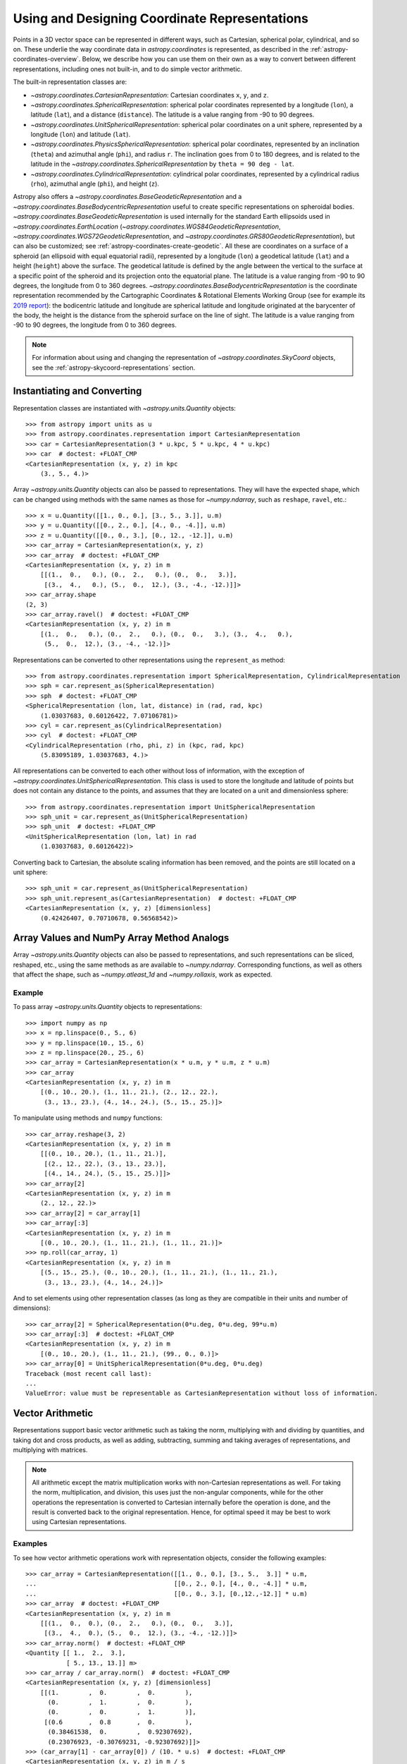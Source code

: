 .. _astropy-coordinates-representations:

Using and Designing Coordinate Representations
**********************************************

Points in a 3D vector space can be represented in different ways, such as
Cartesian, spherical polar, cylindrical, and so on. These underlie the way
coordinate data in `astropy.coordinates` is represented, as described in the
:ref:`astropy-coordinates-overview`. Below, we describe how you can use them on
their own as a way to convert between different representations, including
ones not built-in, and to do simple vector arithmetic.

The built-in representation classes are:

* `~astropy.coordinates.CartesianRepresentation`: Cartesian
  coordinates ``x``, ``y``, and ``z``.
* `~astropy.coordinates.SphericalRepresentation`: spherical
  polar coordinates represented by a longitude (``lon``), a latitude
  (``lat``), and a distance (``distance``). The latitude is a value ranging
  from -90 to 90 degrees.
* `~astropy.coordinates.UnitSphericalRepresentation`:
  spherical polar coordinates on a unit sphere, represented by a longitude
  (``lon``) and latitude (``lat``).
* `~astropy.coordinates.PhysicsSphericalRepresentation`:
  spherical polar coordinates, represented by an inclination (``theta``) and
  azimuthal angle (``phi``), and radius ``r``. The inclination goes from 0 to
  180 degrees, and is related to the latitude in the
  `~astropy.coordinates.SphericalRepresentation` by
  ``theta = 90 deg - lat``.
* `~astropy.coordinates.CylindricalRepresentation`:
  cylindrical polar coordinates, represented by a cylindrical radius
  (``rho``), azimuthal angle (``phi``), and height (``z``).


Astropy also offers a `~astropy.coordinates.BaseGeodeticRepresentation` and
a `~astropy.coordinates.BaseBodycentricRepresentation` useful to
create specific representations on spheroidal bodies.
`~astropy.coordinates.BaseGeodeticRepresentation` is used internally for the standard
Earth ellipsoids used in
`~astropy.coordinates.EarthLocation`
(`~astropy.coordinates.WGS84GeodeticRepresentation`,
`~astropy.coordinates.WGS72GeodeticRepresentation`, and
`~astropy.coordinates.GRS80GeodeticRepresentation`), but
can also be customized; see :ref:`astropy-coordinates-create-geodetic`.
All these are coordinates on a surface of a spheroid (an ellipsoid with equal
equatorial radii), represented by a longitude (``lon``) a geodetical latitude (``lat``)
and a height (``height``) above the surface.
The geodetical latitude is defined by the angle
between the vertical to the surface at a specific point of the spheroid and its
projection onto the equatorial plane.
The latitude is a value ranging from -90 to 90 degrees, the longitude from 0 to 360
degrees.
`~astropy.coordinates.BaseBodycentricRepresentation` is the coordinate representation
recommended by the Cartographic Coordinates & Rotational Elements Working Group
(see for example its `2019 report <https://rdcu.be/b32WL>`_): the bodicentric latitude
and longitude are spherical latitude and longitude originated at the barycenter of the
body, the height is the distance from the spheroid surface on the line of sight.
The latitude is a value ranging from -90 to 90 degrees, the longitude from 0 to 360
degrees.

.. Note::
   For information about using and changing the representation of
   `~astropy.coordinates.SkyCoord` objects, see the
   :ref:`astropy-skycoord-representations` section.

Instantiating and Converting
============================

Representation classes are instantiated with `~astropy.units.Quantity`
objects::

    >>> from astropy import units as u
    >>> from astropy.coordinates.representation import CartesianRepresentation
    >>> car = CartesianRepresentation(3 * u.kpc, 5 * u.kpc, 4 * u.kpc)
    >>> car  # doctest: +FLOAT_CMP
    <CartesianRepresentation (x, y, z) in kpc
        (3., 5., 4.)>

Array `~astropy.units.Quantity` objects can also be passed to
representations. They will have the expected shape, which can be changed using
methods with the same names as those for `~numpy.ndarray`, such as ``reshape``,
``ravel``, etc.::

  >>> x = u.Quantity([[1., 0., 0.], [3., 5., 3.]], u.m)
  >>> y = u.Quantity([[0., 2., 0.], [4., 0., -4.]], u.m)
  >>> z = u.Quantity([[0., 0., 3.], [0., 12., -12.]], u.m)
  >>> car_array = CartesianRepresentation(x, y, z)
  >>> car_array  # doctest: +FLOAT_CMP
  <CartesianRepresentation (x, y, z) in m
      [[(1.,  0.,   0.), (0.,  2.,   0.), (0.,  0.,   3.)],
       [(3.,  4.,   0.), (5.,  0.,  12.), (3., -4., -12.)]]>
  >>> car_array.shape
  (2, 3)
  >>> car_array.ravel()  # doctest: +FLOAT_CMP
  <CartesianRepresentation (x, y, z) in m
      [(1.,  0.,   0.), (0.,  2.,   0.), (0.,  0.,   3.), (3.,  4.,   0.),
       (5.,  0.,  12.), (3., -4., -12.)]>

Representations can be converted to other representations using the
``represent_as`` method::

    >>> from astropy.coordinates.representation import SphericalRepresentation, CylindricalRepresentation
    >>> sph = car.represent_as(SphericalRepresentation)
    >>> sph  # doctest: +FLOAT_CMP
    <SphericalRepresentation (lon, lat, distance) in (rad, rad, kpc)
        (1.03037683, 0.60126422, 7.07106781)>
    >>> cyl = car.represent_as(CylindricalRepresentation)
    >>> cyl  # doctest: +FLOAT_CMP
    <CylindricalRepresentation (rho, phi, z) in (kpc, rad, kpc)
        (5.83095189, 1.03037683, 4.)>

All representations can be converted to each other without loss of
information, with the exception of
`~astropy.coordinates.UnitSphericalRepresentation`. This class
is used to store the longitude and latitude of points but does not contain
any distance to the points, and assumes that they are located on a unit and
dimensionless sphere::

    >>> from astropy.coordinates.representation import UnitSphericalRepresentation
    >>> sph_unit = car.represent_as(UnitSphericalRepresentation)
    >>> sph_unit  # doctest: +FLOAT_CMP
    <UnitSphericalRepresentation (lon, lat) in rad
        (1.03037683, 0.60126422)>

Converting back to Cartesian, the absolute scaling information has been
removed, and the points are still located on a unit sphere::

    >>> sph_unit = car.represent_as(UnitSphericalRepresentation)
    >>> sph_unit.represent_as(CartesianRepresentation)  # doctest: +FLOAT_CMP
    <CartesianRepresentation (x, y, z) [dimensionless]
        (0.42426407, 0.70710678, 0.56568542)>


Array Values and NumPy Array Method Analogs
===========================================

Array `~astropy.units.Quantity` objects can also be passed to representations,
and such representations can be sliced, reshaped, etc., using the same methods
as are available to `~numpy.ndarray`. Corresponding functions, as well as
others that affect the shape, such as `~numpy.atleast_1d` and
`~numpy.rollaxis`, work as expected.

Example
-------

..
  EXAMPLE START
  Array Values and NumPy Array Method Analogs

To pass array `~astropy.units.Quantity` objects to representations::

  >>> import numpy as np
  >>> x = np.linspace(0., 5., 6)
  >>> y = np.linspace(10., 15., 6)
  >>> z = np.linspace(20., 25., 6)
  >>> car_array = CartesianRepresentation(x * u.m, y * u.m, z * u.m)
  >>> car_array
  <CartesianRepresentation (x, y, z) in m
      [(0., 10., 20.), (1., 11., 21.), (2., 12., 22.),
       (3., 13., 23.), (4., 14., 24.), (5., 15., 25.)]>

To manipulate using methods and ``numpy`` functions::

  >>> car_array.reshape(3, 2)
  <CartesianRepresentation (x, y, z) in m
      [[(0., 10., 20.), (1., 11., 21.)],
       [(2., 12., 22.), (3., 13., 23.)],
       [(4., 14., 24.), (5., 15., 25.)]]>
  >>> car_array[2]
  <CartesianRepresentation (x, y, z) in m
      (2., 12., 22.)>
  >>> car_array[2] = car_array[1]
  >>> car_array[:3]
  <CartesianRepresentation (x, y, z) in m
      [(0., 10., 20.), (1., 11., 21.), (1., 11., 21.)]>
  >>> np.roll(car_array, 1)
  <CartesianRepresentation (x, y, z) in m
      [(5., 15., 25.), (0., 10., 20.), (1., 11., 21.), (1., 11., 21.),
       (3., 13., 23.), (4., 14., 24.)]>

And to set elements using other representation classes (as long
as they are compatible in their units and number of dimensions)::

  >>> car_array[2] = SphericalRepresentation(0*u.deg, 0*u.deg, 99*u.m)
  >>> car_array[:3]  # doctest: +FLOAT_CMP
  <CartesianRepresentation (x, y, z) in m
      [(0., 10., 20.), (1., 11., 21.), (99., 0., 0.)]>
  >>> car_array[0] = UnitSphericalRepresentation(0*u.deg, 0*u.deg)
  Traceback (most recent call last):
  ...
  ValueError: value must be representable as CartesianRepresentation without loss of information.

..
  EXAMPLE END

.. _astropy-coordinates-representations-arithmetic:

Vector Arithmetic
=================

Representations support basic vector arithmetic such as taking the norm,
multiplying with and dividing by quantities, and taking dot and cross products,
as well as adding, subtracting, summing and taking averages of representations,
and multiplying with matrices.

.. Note:: All arithmetic except the matrix multiplication works with
   non-Cartesian representations as well. For taking the norm, multiplication,
   and division, this uses just the non-angular components, while for the other
   operations the representation is converted to Cartesian internally before
   the operation is done, and the result is converted back to the original
   representation. Hence, for optimal speed it may be best to work using
   Cartesian representations.

Examples
--------

..
  EXAMPLE START
  Vector Arithmetic Operations with Representation Objects

To see how vector arithmetic operations work with representation objects,
consider the following examples::

  >>> car_array = CartesianRepresentation([[1., 0., 0.], [3., 5.,  3.]] * u.m,
  ...                                     [[0., 2., 0.], [4., 0., -4.]] * u.m,
  ...                                     [[0., 0., 3.], [0.,12.,-12.]] * u.m)
  >>> car_array  # doctest: +FLOAT_CMP
  <CartesianRepresentation (x, y, z) in m
      [[(1.,  0.,  0.), (0.,  2.,   0.), (0.,  0.,   3.)],
       [(3.,  4.,  0.), (5.,  0.,  12.), (3., -4., -12.)]]>
  >>> car_array.norm()  # doctest: +FLOAT_CMP
  <Quantity [[ 1.,  2.,  3.],
             [ 5., 13., 13.]] m>
  >>> car_array / car_array.norm()  # doctest: +FLOAT_CMP
  <CartesianRepresentation (x, y, z) [dimensionless]
      [[(1.        ,  0.        ,  0.        ),
        (0.        ,  1.        ,  0.        ),
        (0.        ,  0.        ,  1.        )],
       [(0.6       ,  0.8       ,  0.        ),
        (0.38461538,  0.        ,  0.92307692),
        (0.23076923, -0.30769231, -0.92307692)]]>
  >>> (car_array[1] - car_array[0]) / (10. * u.s)  # doctest: +FLOAT_CMP
  <CartesianRepresentation (x, y, z) in m / s
      [(0.2,  0.4,  0. ), (0.5, -0.2,  1.2), (0.3, -0.4, -1.5)]>
  >>> car_array.sum()  # doctest: +FLOAT_CMP
  <CartesianRepresentation (x, y, z) in m
      (12.,  2.,  3.)>
  >>> car_array.mean(axis=0)  # doctest: +FLOAT_CMP
  <CartesianRepresentation (x, y, z) in m
      [(2. ,  2.,  0. ), (2.5,  1.,  6. ), (1.5, -2., -4.5)]>

  >>> unit_x = UnitSphericalRepresentation(0.*u.deg, 0.*u.deg)
  >>> unit_y = UnitSphericalRepresentation(90.*u.deg, 0.*u.deg)
  >>> unit_z = UnitSphericalRepresentation(0.*u.deg, 90.*u.deg)
  >>> car_array.dot(unit_x)  # doctest: +FLOAT_CMP
  <Quantity [[1., 0., 0.],
             [3., 5., 3.]] m>
  >>> car_array.dot(unit_y)  # doctest: +FLOAT_CMP
  <Quantity [[ 6.12323400e-17,  2.00000000e+00,  0.00000000e+00],
             [ 4.00000000e+00,  3.06161700e-16, -4.00000000e+00]] m>
  >>> car_array.dot(unit_z)  # doctest: +FLOAT_CMP
  <Quantity [[ 6.12323400e-17,  0.00000000e+00,  3.00000000e+00],
             [ 1.83697020e-16,  1.20000000e+01, -1.20000000e+01]] m>
  >>> car_array.cross(unit_x)  # doctest: +FLOAT_CMP
  <CartesianRepresentation (x, y, z) in m
      [[(0.,  0.,  0.), (0.,   0., -2.), (0.,   3.,  0.)],
       [(0.,  0., -4.), (0.,  12.,  0.), (0., -12.,  4.)]]>

  >>> from astropy.coordinates.matrix_utilities import rotation_matrix
  >>> rotation = rotation_matrix(90 * u.deg, axis='z')
  >>> rotation  # doctest: +FLOAT_CMP
  array([[ 6.12323400e-17,  1.00000000e+00,  0.00000000e+00],
         [-1.00000000e+00,  6.12323400e-17,  0.00000000e+00],
         [ 0.00000000e+00,  0.00000000e+00,  1.00000000e+00]])
  >>> car_array.transform(rotation)  # doctest: +FLOAT_CMP
  <CartesianRepresentation (x, y, z) in m
      [[( 6.12323400e-17, -1.00000000e+00,   0.),
        ( 2.00000000e+00,  1.22464680e-16,   0.),
        ( 0.00000000e+00,  0.00000000e+00,   3.)],
       [( 4.00000000e+00, -3.00000000e+00,   0.),
        ( 3.06161700e-16, -5.00000000e+00,  12.),
        (-4.00000000e+00, -3.00000000e+00, -12.)]]>

..
  EXAMPLE END

.. _astropy-coordinates-differentials:

Differentials and Derivatives of Representations
================================================

In addition to positions in 3D space, coordinates also deal with proper motions
and radial velocities, which require a way to represent differentials of
coordinates (i.e., finite realizations) of derivatives. To support this, the
representations all have corresponding ``Differential`` classes, which can hold
offsets or derivatives in terms of the components of the representation class.
Adding such an offset to a representation means the offset is taken in the
direction of the corresponding coordinate. (Although for any representation
other than Cartesian, this is only defined relative to a specific location, as
the unit vectors are not invariant.)

Examples
--------

..
  EXAMPLE START
  Differentials and Derivatives of Representations

To see how the ``Differential`` classes of representations works, consider the
following::

  >>> from astropy.coordinates import SphericalRepresentation, SphericalDifferential
  >>> sph_coo = SphericalRepresentation(lon=0.*u.deg, lat=0.*u.deg,
  ...                                   distance=1.*u.kpc)
  >>> sph_derivative = SphericalDifferential(d_lon=1.*u.arcsec/u.yr,
  ...                                        d_lat=0.*u.arcsec/u.yr,
  ...                                        d_distance=0.*u.km/u.s)
  >>> sph_derivative.to_cartesian(base=sph_coo)  # doctest: +FLOAT_CMP
  <CartesianRepresentation (x, y, z) in arcsec kpc / (rad yr)
      (0., 1., 0.)>

Note how the conversion to Cartesian can only be done using a ``base``, since
otherwise the code cannot know what direction an increase in longitude
corresponds to. For ``lon=0``, this is in the ``y`` direction. Now, to get
the coordinates at two later times::

  >>> sph_coo + sph_derivative * [1., 3600*180/np.pi] * u.yr  # doctest: +FLOAT_CMP
  <SphericalRepresentation (lon, lat, distance) in (rad, rad, kpc)
      [(4.84813681e-06, 0., 1.        ), (7.85398163e-01, 0., 1.41421356)]>

The above shows how addition is not to longitude itself, but in the direction
of increasing longitude: for the large shift, by the equivalent of one radian,
the distance has increased as well (after all, a source will likely not move
along a curve on the sky!). This also means that the order of operations is
important::

  >>> big_offset = SphericalDifferential(1.*u.radian, 0.*u.radian, 0.*u.kpc)
  >>> sph_coo + big_offset + big_offset  # doctest: +FLOAT_CMP
  <SphericalRepresentation (lon, lat, distance) in (rad, rad, kpc)
      (1.57079633, 0., 2.)>
  >>> sph_coo + (big_offset + big_offset)  # doctest: +FLOAT_CMP
  <SphericalRepresentation (lon, lat, distance) in (rad, rad, kpc)
      (1.10714872, 0., 2.23606798)>

..
  EXAMPLE END

..
  EXAMPLE START
  Working with Proper Motions and Radial Velocities in Differential Objects

Often, you may have just a proper motion or a radial velocity, but not both::

  >>> from astropy.coordinates import UnitSphericalDifferential, RadialDifferential
  >>> radvel = RadialDifferential(1000*u.km/u.s)
  >>> sph_coo + radvel * 1. * u.Myr  # doctest: +FLOAT_CMP
  <SphericalRepresentation (lon, lat, distance) in (rad, rad, kpc)
      (0., 0., 2.02271217)>
  >>> pm = UnitSphericalDifferential(1.*u.mas/u.yr, 0.*u.mas/u.yr)
  >>> sph_coo + pm * 1. * u.Myr  # doctest: +FLOAT_CMP
  <SphericalRepresentation (lon, lat, distance) in (rad, rad, kpc)
      (0.0048481, 0., 1.00001175)>
  >>> pm + radvel  # doctest: +FLOAT_CMP
  <SphericalDifferential (d_lon, d_lat, d_distance) in (mas / yr, mas / yr, km / s)
      (1., 0., 1000.)>
  >>> sph_coo + (pm + radvel) * 1. * u.Myr  # doctest: +FLOAT_CMP
  <SphericalRepresentation (lon, lat, distance) in (rad, rad, kpc)
      (0.00239684, 0., 2.02271798)>

Note in the above that the proper motion is defined strictly as a change in
longitude (i.e., it does not include a ``cos(latitude)`` term). There are
special classes where this term is included::

  >>> from astropy.coordinates import UnitSphericalCosLatDifferential
  >>> sph_lat60 = SphericalRepresentation(lon=0.*u.deg, lat=60.*u.deg,
  ...                                     distance=1.*u.kpc)
  >>> pm = UnitSphericalDifferential(1.*u.mas/u.yr, 0.*u.mas/u.yr)
  >>> pm  # doctest: +FLOAT_CMP
  <UnitSphericalDifferential (d_lon, d_lat) in mas / yr
      (1., 0.)>
  >>> pm_coslat = UnitSphericalCosLatDifferential(1.*u.mas/u.yr, 0.*u.mas/u.yr)
  >>> pm_coslat  # doctest: +FLOAT_CMP
  <UnitSphericalCosLatDifferential (d_lon_coslat, d_lat) in mas / yr
      (1., 0.)>
  >>> sph_lat60 + pm * 1. * u.Myr  # doctest: +FLOAT_CMP
  <SphericalRepresentation (lon, lat, distance) in (rad, rad, kpc)
      (0.0048481, 1.04719246, 1.00000294)>
  >>> sph_lat60 + pm_coslat * 1. * u.Myr  # doctest: +FLOAT_CMP
  <SphericalRepresentation (lon, lat, distance) in (rad, rad, kpc)
      (0.00969597, 1.0471772, 1.00001175)>

Close inspections shows that indeed the changes are as expected. The systems
with and without ``cos(latitude)`` can be converted to each other, provided you
supply the ``base`` (representation)::

  >>> usph_lat60 = sph_lat60.represent_as(UnitSphericalRepresentation)
  >>> pm_coslat2 = pm.represent_as(UnitSphericalCosLatDifferential,
  ...                              base=usph_lat60)
  >>> pm_coslat2  # doctest: +FLOAT_CMP
  <UnitSphericalCosLatDifferential (d_lon_coslat, d_lat) in mas / yr
      (0.5, 0.)>
  >>> sph_lat60 + pm_coslat2 * 1. * u.Myr  # doctest: +FLOAT_CMP
  <SphericalRepresentation (lon, lat, distance) in (rad, rad, kpc)
      (0.0048481, 1.04719246, 1.00000294)>

.. Note:: At present, the differential classes are generally meant to work with
   first derivatives, but they do not check the units of the inputs to enforce
   this. Passing in second derivatives (e.g., acceleration values with
   acceleration units) will succeed, but any transformations that occur through
   re-representation of the differential will not necessarily be correct.

..
  EXAMPLE END

Attaching ``Differential`` Objects to ``Representation`` Objects
================================================================

``Differential`` objects can be attached to ``Representation`` objects as a way
to encapsulate related information into a single object. ``Differential``
objects can be passed in to the initializer of any of the built-in
``Representation`` classes.

Example
-------

..
  EXAMPLE START
  Attaching Differential Objects to Representation Objects

To store a single velocity differential with a position::

  >>> from astropy.coordinates import representation as r
  >>> dif = r.SphericalDifferential(d_lon=1 * u.mas/u.yr,
  ...                               d_lat=2 * u.mas/u.yr,
  ...                               d_distance=3 * u.km/u.s)
  >>> rep = r.SphericalRepresentation(lon=0.*u.deg, lat=0.*u.deg,
  ...                                 distance=1.*u.kpc,
  ...                                 differentials=dif)
  >>> rep  # doctest: +FLOAT_CMP
  <SphericalRepresentation (lon, lat, distance) in (deg, deg, kpc)
      (0., 0., 1.)
   (has differentials w.r.t.: 's')>
  >>> rep.differentials  # doctest: +FLOAT_CMP
  {'s': <SphericalDifferential (d_lon, d_lat, d_distance) in (mas / yr, mas / yr, km / s)
       (1., 2., 3.)>}

..
  EXAMPLE END

The ``Differential`` objects are stored as a Python dictionary on the
``Representation`` object with keys equal to the (string) unit with which the
differential derivatives are taken (converted to SI).

..
  EXAMPLE START
  Differential and Representation Object Storage

In this case the key is ``'s'`` (second) because the ``Differential`` units are
velocities, a time derivative. Passing a single differential to the
``Representation`` initializer will automatically generate the necessary key
and store it in the differentials dictionary, but a dictionary is required to
specify multiple differentials::

  >>> dif2 = r.SphericalDifferential(d_lon=4 * u.mas/u.yr**2,
  ...                                d_lat=5 * u.mas/u.yr**2,
  ...                                d_distance=6 * u.km/u.s**2)
  >>> rep = r.SphericalRepresentation(lon=0.*u.deg, lat=0.*u.deg,
  ...                                 distance=1.*u.kpc,
  ...                                 differentials={'s': dif, 's2': dif2})
  >>> rep.differentials['s']  # doctest: +FLOAT_CMP
  <SphericalDifferential (d_lon, d_lat, d_distance) in (mas / yr, mas / yr, km / s)
      (1., 2., 3.)>
  >>> rep.differentials['s2']  # doctest: +FLOAT_CMP
  <SphericalDifferential (d_lon, d_lat, d_distance) in (mas / yr2, mas / yr2, km / s2)
      (4., 5., 6.)>

..
  EXAMPLE END

..
  EXAMPLE START
  Attaching Differential Objects to a Representation after Creation

``Differential`` objects can also be attached to a ``Representation`` after
creation::

  >>> rep = r.CartesianRepresentation(x=1 * u.kpc, y=2 * u.kpc, z=3 * u.kpc)
  >>> dif = r.CartesianDifferential(*[1, 2, 3] * u.km/u.s)
  >>> rep = rep.with_differentials(dif)
  >>> rep  # doctest: +FLOAT_CMP
  <CartesianRepresentation (x, y, z) in kpc
      (1., 2., 3.)
   (has differentials w.r.t.: 's')>

This works for array data as well, as long as the shape of the
``Differential`` data is the same as that of the ``Representation``::

  >>> xyz = np.arange(12).reshape(3, 4) * u.au
  >>> d_xyz = np.arange(12).reshape(3, 4) * u.km/u.s
  >>> rep = r.CartesianRepresentation(*xyz)
  >>> dif = r.CartesianDifferential(*d_xyz)
  >>> rep = rep.with_differentials(dif)
  >>> rep  # doctest: +FLOAT_CMP
  <CartesianRepresentation (x, y, z) in AU
      [(0., 4.,  8.), (1., 5.,  9.), (2., 6., 10.), (3., 7., 11.)]
   (has differentials w.r.t.: 's')>

..
  EXAMPLE END

..
  EXAMPLE START
  Converting Positional Data to a New Representation

As with a ``Representation`` instance without a differential, to convert the
positional data to a new representation, use the ``.represent_as()``::

  >>> rep.represent_as(r.SphericalRepresentation)  # doctest: +FLOAT_CMP
  <SphericalRepresentation (lon, lat, distance) in (rad, rad, AU)
      [(1.57079633, 1.10714872,  8.94427191),
       (1.37340077, 1.05532979, 10.34408043),
       (1.24904577, 1.00685369, 11.83215957),
       (1.16590454, 0.96522779, 13.37908816)]>

However, by passing just the desired representation class, only the
``Representation`` has changed, and the differentials are dropped. To
re-represent both the ``Representation`` and any ``Differential`` objects, you
must specify target classes for the ``Differential`` as well::

  >>> rep2 = rep.represent_as(r.SphericalRepresentation, r.SphericalDifferential)
  >>> rep2  # doctest: +FLOAT_CMP
  <SphericalRepresentation (lon, lat, distance) in (rad, rad, AU)
    [(1.57079633, 1.10714872,  8.94427191),
     (1.37340077, 1.05532979, 10.34408043),
     (1.24904577, 1.00685369, 11.83215957),
     (1.16590454, 0.96522779, 13.37908816)]
   (has differentials w.r.t.: 's')>
  >>> rep2.differentials['s']  # doctest: +FLOAT_CMP
  <SphericalDifferential (d_lon, d_lat, d_distance) in (km rad / (AU s), km rad / (AU s), km / s)
      [( 6.12323400e-17, 1.11022302e-16,  8.94427191),
       (-2.77555756e-17, 5.55111512e-17, 10.34408043),
       ( 0.00000000e+00, 0.00000000e+00, 11.83215957),
       ( 5.55111512e-17, 0.00000000e+00, 13.37908816)]>

..
  EXAMPLE END

..
  EXAMPLE START
  Shape-Changing Operations with Differential Objects

Shape-changing operations (e.g., reshapes) are propagated to all
``Differential`` objects because they are guaranteed to have the same shape as
their host ``Representation`` object::

  >>> rep.shape
  (4,)
  >>> rep.differentials['s'].shape
  (4,)
  >>> new_rep = rep.reshape(2, 2)
  >>> new_rep.shape
  (2, 2)
  >>> new_rep.differentials['s'].shape
  (2, 2)

This also works for slicing::

  >>> new_rep = rep[:2]
  >>> new_rep.shape
  (2,)
  >>> new_rep.differentials['s'].shape
  (2,)

Operations on representations that return `~astropy.units.Quantity` objects (as
opposed to other ``Representation`` instances) still work, but only operate on
the positional information, for example::

  >>> rep.norm()  # doctest: +FLOAT_CMP
  <Quantity [ 8.94427191, 10.34408043, 11.83215957, 13.37908816] AU>

Operations that involve combining or scaling representations or pairs of
representation objects that contain differentials will currently fail, but
support for some operations may be added in future versions::

  >>> rep + rep
  Traceback (most recent call last):
  ...
  TypeError: Operation 'add' is not supported when differentials are attached to a CartesianRepresentation.

If you have a ``Representation`` with attached ``Differential`` objects, you
can retrieve a copy of the ``Representation`` without the ``Differential``
object and use this ``Differential``-free object for any arithmetic operation::

  >>> 15 * rep.without_differentials()  # doctest: +FLOAT_CMP
  <CartesianRepresentation (x, y, z) in AU
      [( 0.,  60., 120.), (15.,  75., 135.), (30.,  90., 150.),
       (45., 105., 165.)]>

..
  EXAMPLE END

.. _astropy-coordinates-create-repr:

Creating Your Own Representations
=================================

To create your own representation class, your class must inherit from the
`~astropy.coordinates.BaseRepresentation` class. This base has an ``__init__``
method that will put all arguments components through their initializers,
verify they can be broadcast against each other, and store the components on
``self`` as the name prefixed with '_'. Furthermore, through its metaclass it
provides default properties for the components so that they can be accessed
using ``<instance>.<component>``. For the machinery to work, the following
must be defined:

* ``attr_classes`` class attribute (:class:`dict`):

  Defines through its keys the names of the components (as well as the default
  order), and through its values defines the class of which they should be
  instances (which should be `~astropy.units.Quantity` or a subclass, or
  anything that can initialize it).

* ``from_cartesian`` class method:

  Takes a `~astropy.coordinates.CartesianRepresentation` object and
  returns an instance of your class.

* ``to_cartesian`` method:

  Returns a `~astropy.coordinates.CartesianRepresentation` object.

* ``__init__`` method (optional):

  If you want more than the basic initialization and checks provided by the
  base representation class, or just an explicit signature, you can define your
  own ``__init__``. In general, it is recommended to stay close to the
  signature assumed by the base representation, ``__init__(self, comp1, comp2,
  comp3, copy=True)``, and use ``super`` to call the base representation
  initializer.

Once you do this, you will then automatically be able to call ``represent_as``
to convert other representations to/from your representation class. Your
representation will also be available for use in |SkyCoord| and all frame
classes.

A representation class may also have a ``_unit_representation`` attribute
(although it is not required). This attribute points to the appropriate
"unit" representation (i.e., a representation that is dimensionless). This is
probably only meaningful for subclasses of
`~astropy.coordinates.SphericalRepresentation`, where it is assumed that it
will be a subclass of `~astropy.coordinates.UnitSphericalRepresentation`.

Finally, if you wish to also use offsets in your coordinate system, two further
methods should be defined (please see
`~astropy.coordinates.SphericalRepresentation` for an example):

* ``unit_vectors`` method:

  Returns a ``dict`` with a
  `~astropy.coordinates.CartesianRepresentation` of unit vectors in the
  direction of each component.

* ``scale_factors`` method:

  Returns a ``dict`` with a `~astropy.units.Quantity` for each component with
  the appropriate physical scale factor for a unit change in that direction.

And furthermore you should define a ``Differential`` class based on
`~astropy.coordinates.BaseDifferential`. This class only needs to define:

* ``base_representation`` attribute:

  A link back to the representation for which this differential holds.


In pseudo-code, this means that a class will look like::

    class MyRepresentation(BaseRepresentation):

        attr_classes = {
            "comp1": ComponentClass1,
            "comp2": ComponentClass2,
            "comp3": ComponentClass3,
        }

	# __init__ is optional
        def __init__(self, comp1, comp2, comp3, copy=True):
            super().__init__(comp1, comp2, comp3, copy=copy)
            ...

        @classmethod
        def from_cartesian(self, cartesian):
            ...
            return MyRepresentation(...)

        def to_cartesian(self):
            ...
            return CartesianRepresentation(...)

	# if differential motion is needed
	def unit_vectors(self):
	    ...
	    return {'comp1': CartesianRepresentation(...),
	            'comp2': CartesianRepresentation(...),
		    'comp3': CartesianRepresentation(...)}

        def scale_factors(self):
	    ...
	    return {'comp1': ...,
	            'comp2': ...,
		    'comp3': ...}

    class MyDifferential(BaseDifferential):
        base_representation = MyRepresentation

.. _astropy-coordinates-create-geodetic:

Creating Your Own Geodetic and Bodycentric Representation
---------------------------------------------------------

If you would like to use geodetic coordinates on planetary bodies other than the Earth,
you can define a new class that inherits from
`~astropy.coordinates.BaseGeodeticRepresentation` or
`~astropy.coordinates.BaseBodycentricRepresentation`.
The equatorial radius and flattening must be both assigned via the attributes
`_equatorial_radius` and `_flattening`.

For example the spheroid describing Mars as in the
`1979 IAU standard <https://doi.org/10.1007/BF01229508>`_ could be defined like::

    class IAUMARS1979GeodeticRepresentation(BaseGeodeticRepresentation):

        _equatorial_radius = 3393400.0 * u.m
        _flattening = 0.518650 * u.percent

The bodycentric coordinate system representing Mars as in the
`2000 IAU standard <https://doi.org/10.1023/A:1013939327465>`_ could be defined as::

    class IAUMARS2000BodycentricRepresentation(BaseBodycentricRepresentation):

        _equatorial_radius = 3396190.0 * u.m
        _flattening = 0.5886008 * u.percent
